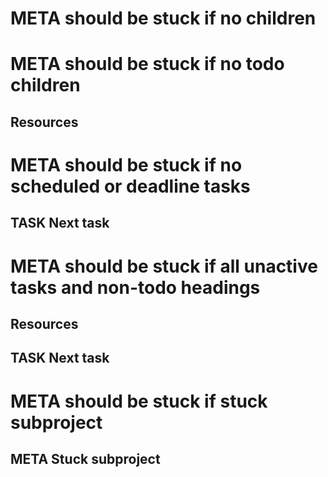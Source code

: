 * META should be stuck if no children
* META should be stuck if no todo children
** Resources
* META should be stuck if no scheduled or deadline tasks
** TASK Next task
* META should be stuck if all unactive tasks and non-todo headings
** Resources
** TASK Next task
* META should be stuck if stuck subproject
** META Stuck subproject
